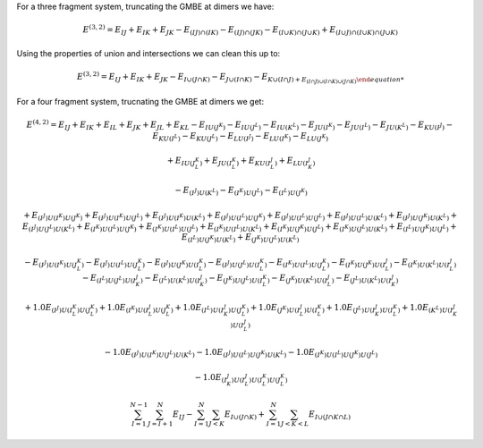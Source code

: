 
For a three fragment system, truncating the GMBE at dimers we have:

.. math::
    E^{(3,2)} = E_{IJ} + E_{IK} + E_{JK} - E_{(IJ)\cap(IK)} - E_{(IJ)\cap(JK)} -
    E_{(I\cup K)\cap(J\cup K)} + E_{(I\cup J)\cap(I\cup K)\cap(J\cup K)}

Using the properties of union and intersections we can clean this up to:

.. math::

    E^{(3,2)} = E_{IJ} + E_{IK} + E_{JK} -
                E_{I\cup(J\cap K)} - E_{J\cup (I\cap K)} - E_{K\cup (I\cap J) +
                E_{(I\cap J)\cup (I\cap K)\cup(J\cap K)}

For a four fragment system, trucnating the GMBE at dimers we get:

.. math::
   E^{(4,2)} = E_{IJ} + E_{IK} + E_{IL} + E_{JK} + E_{JL} + E_{KL}
               - E_{IU(J^K)} - E_{IU(J^L)} - E_{IU(K^L)}
               - E_{JU(I^K)} - E_{JU(I^L)} - E_{JU(K^L)}
               - E_{KU(I^J)} - E_{KU(I^L)} - E_{KU(J^L)}
               - E_{LU(I^J)} - E_{LU(I^K)} - E_{LU(J^K)}

               + E_{IU(J^K^L)} + E_{JU(I^K^L)} + E_{KU(I^J^L)} + E_{LU(I^J^K)}

               -E_{(I^J)U(K^L)} - E_{(I^K)U(J^L)} - E_{(I^L)U(J^K)}

               + E_{(I^J)U(I^K)U(J^K)} + E_{(I^J)U(I^K)U(J^L)} + E_{(I^J)U(I^K)U(K^L)} 
               + E_{(I^J)U(I^L)U(J^K)} + E_{(I^J)U(I^L)U(J^L)} + E_{(I^J)U(I^L)U(K^L)} 
               + E_{(I^J)U(J^K)U(K^L)} 
               + E_{(I^J)U(J^L)U(K^L)}                
               + E_{(I^K)U(I^L)U(J^K)} + E_{(I^K)U(I^L)U(J^L)} + E_{(I^K)U(I^L)U(K^L)}
               + E_{(I^K)U(J^K)U(J^L)} 
               + E_{(I^K)U(J^L)U(K^L)}
               + E_{(I^L)U(J^K)U(J^L)} + E_{(I^L)U(J^K)U(K^L)} 
               + E_{(J^K)U(J^L)U(K^L)}


               - E_{(I^J)U(I^K)U(J^K^L)}
               - E_{(I^J)U(I^L)U(J^K^L)}
               - E_{(I^J)U(J^K)U(I^K^L)}
               - E_{(I^J)U(J^L)U(I^K^L)}
               - E_{(I^K)U(I^L)U(J^K^L)}
               - E_{(I^K)U(J^K)U(I^J^L)}
               - E_{(I^K)U(K^L)U(I^J^L)} 
               - E_{(I^L)U(J^L)U(I^J^K)}
               - E_{(I^L)U(K^L)U(I^J^K)} 
               - E_{(J^K)U(J^L)U(I^K^L)}
               - E_{(J^K)U(K^L)U(I^J^L)} 
               - E_{(J^L)U(K^L)U(I^J^K)}

               + 1.0E_{(I^J)U(I^K^L)U(J^K^L)} 
               + 1.0E_{(I^K)U(I^J^L)U(J^K^L)} 
               + 1.0E_{(I^L)U(I^J^K)U(J^K^L)} 
               + 1.0E_{(J^K)U(I^J^L)U(I^K^L)}
               + 1.0E_{(J^L)U(I^J^K)U(I^K^L)}
               + 1.0E_{(K^L)U(I^J^K)U(I^J^L)}

               -1.0E_{(I^J)U(I^K)U(J^L)U(K^L)}
               -1.0E_{(I^J)U(I^L)U(J^K)U(K^L)}
               -1.0E_{(I^K)U(I^L)U(J^K)U(J^L)}

               - 1.0E_{(I^J^K)U(I^J^L)U(I^K^L)U(J^K^L)}


.. math::
   \sum_{I = 1}^{N-1}\sum_{J = I + 1}^N E_{IJ} -
   \sum_{I = 1}^N\sum_{J< K} E_{I\cup (J\cap K)} +
   \sum_{I = 1}^N\sum_{J<K<L} E_{I\cup (J\cap K\cap L)}